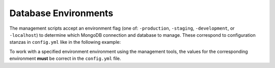 =====================
Database Environments
=====================

The management scripts accept an environment flag (one of: ``-production``,
``-staging``, ``-development``, or ``-localhost``) to determine which
MongoDB connection and database to manage. These correspond to configuration
stanzas in ``config.yml`` like in the following example:

.. code: yaml

   ---
   development:
     mongodb:
       database: catalog_dev
       host: batalog.tacc.cloud
       port: 37020
       username: catalog
       password: FbgG9VR5Pgv5nTanHJ8nuPNS
       root_password: ~
   localhost:
     mongodb:
       database: catalog_local
       host: localhost
       port: 27017
       username: catalog
       password: catalog
       root_password: DNCQJGu4ZrUhMabybnG6Mx5YrGhE2EPf

To work with a specified environment environment using the management tools,
the values for the corresponding environment **must** be correct in the
``config.yml`` file.

